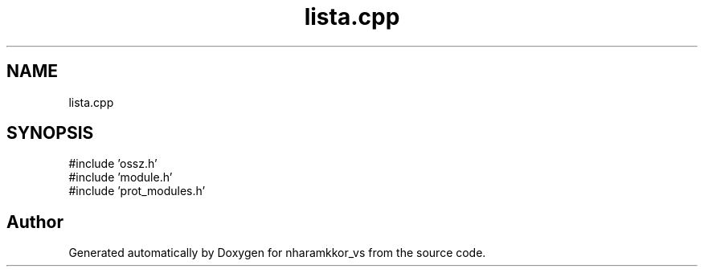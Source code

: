 .TH "lista.cpp" 3 "nharamkkor_vs" \" -*- nroff -*-
.ad l
.nh
.SH NAME
lista.cpp
.SH SYNOPSIS
.br
.PP
\fR#include 'ossz\&.h'\fP
.br
\fR#include 'module\&.h'\fP
.br
\fR#include 'prot_modules\&.h'\fP
.br

.SH "Author"
.PP 
Generated automatically by Doxygen for nharamkkor_vs from the source code\&.
